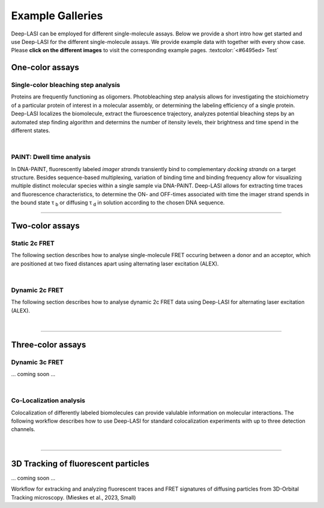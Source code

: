 Example Galleries
=====

.. _example:

Deep-LASI can be employed for different single-molecule assays. Below we provide a short intro how get started and
use Deep-LASI for the different single-molecule assays. We provide example data with together with every show case.
Please **click on the different images** to visit the corresponding example pages. :textcolor:`<#6495ed> Test`

One-color assays
------------------

Single-color bleaching step analysis
~~~~~~~~~~~~~~~~~~~~~~~~~~~~~~~~~~~~~~

Proteins are frequently functioning as oligomers. Photobleaching step analysis allows for investigating the stoichiometry of a particular protein of interest in a molecular assembly, or determining the labeling efficiency of a single protein. Deep-LASI localizes the biomolecule, extract the fluroescence trajectory, analyzes potential bleaching steps by an automated step finding algorithm and determins the number of itensity levels, their brightness and time spend in the different states. 

.. image:: ./../figures/examples/Steps_Figure.png
   :target: ./examples/example-steps.rst
   :width: 800
   :alt: Bleaching Step Analysis
   :align: center

|

PAINT: Dwell time analysis
~~~~~~~~~~~~~~~~~~~~~~~~~~~~

In DNA-PAINT, fluorescently labeled *imager strands* transiently bind to complementary *docking strands* on a target structure. 
Besides sequence-based multiplexing, variation of binding time and binding frequency allow for visualizing multiple distinct molecular species within a single sample via DNA-PAINT. Deep-LASI allows for extracting time traces and fluorescence characteristics, to determine the ON- and OFF-times associated with time the imager strand spends in the bound state τ :sub:`b` or diffusing τ :sub:`d` in solution according to the chosen DNA sequence. 

.. image:: ./../figures/examples/PAINT_Figure.png
   :target: https://deep-lasi-tutorial.readthedocs.io/en/latest/examples/example-paint.html
   :width: 500
   :alt: PAINT assay
   :align: center

--------------------------------------------------------------------

Two-color assays
------------------

Static 2c FRET
~~~~~~~~~~~~~~~~

The following section describes how to analyse single-molecule FRET occuring between a donor and an acceptor, which
are positioned at two fixed distances apart using alternating laser excitation (ALEX).

.. We discuss two examples for publicly available sample data from `Hellenkamp et al., Nat. Meth (2018) <https://www.nature.com/articles/s41592-018-0085-0>`_ and `Götz et al., Nat. Meth (2022) <https://www.nature.com/articles/s41467-022-33023-3>`_. 

.. image:: ./../figures/examples/Static_Twoc_ALEX.png
   :target: https://deep-lasi-tutorial.readthedocs.io/en/latest/examples/example-2c-FRET-Static.html
   :width: 500
   :alt: Static 2c FRET Analysis with ALEX
   :align: center

|

Dynamic 2c FRET
~~~~~~~~~~~~~~~~~

The following section describes how to analyse dynamic 2c FRET data using Deep-LASI for alternating laser excitation (ALEX). 

.. image:: ./../figures/examples/Dynamic_2c_ALEX.png
   :target: https://deep-lasi-tutorial.readthedocs.io/en/latest/examples/example-2c-FRET-Dynamic.html
   :width: 800
   :alt: Dynamic 2c FRET Analysis with ALEX
   :align: center

|

--------------------------------------------------------------------

Three-color assays
--------------------

Dynamic 3c FRET
~~~~~~~~~~~~~~~~~

... coming soon ...

|

Co-Localization analysis 
~~~~~~~~~~~~~~~~~~~~~~~~~~

Colocalization of differently labeled biomolecules can provide valulable information on molecular interactions. 
The following workflow describes how to use Deep-LASI for standard colocalization experiments with up to three detection channels.

.. image:: ./../figures/examples/Co-Localization.png
   :target: https://deep-lasi-tutorial.readthedocs.io/en/latest/examples/example-Colocalization.html
   :width: 250
   :alt: Collocalization between up to three binding partners
   :align: center

|

--------------------------------------------------------------------

3D Tracking of fluorescent particles
--------------------------------------

... coming soon ...

Workflow for extracking and analyzing fluorescent traces and FRET signatures of diffusing particles from 3D-Orbital Tracking microscopy. 
(Mieskes et al., 2023, Small)


